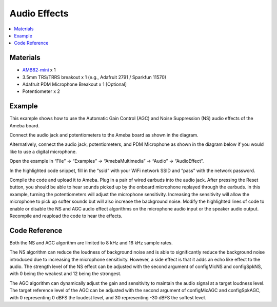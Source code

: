 Audio Effects
=============

.. contents::
  :local:
  :depth: 2

Materials
---------

- `AMB82-mini <https://www.amebaiot.com/en/where-to-buy-link/#buy_amb82_mini>`_ x 1
- 3.5mm TRS/TRRS breakout x 1 (e.g., Adafruit 2791 / Sparkfun 11570)
- Adafruit PDM Microphone Breakout x 1 [Optional]
- Potentiometer x 2

Example
-------
This example shows how to use the Automatic Gain Control (AGC) and Noise Suppression (NS) audio effects of the Ameba board.

Connect the audio jack and potentiometers to the Ameba board as shown in the diagram.

|image01|

Alternatively, connect the audio jack, potentiometers, and PDM Microphone as shown in the diagram below if you would like to use a digital microphone.

|image02|

Open the example in “File” -> “Examples” -> “AmebaMultimedia” -> “Audio” -> “AudioEffect”.

|image03|

In the highlighted code snippet, fill in the “ssid” with your WiFi network SSID and “pass” with the network password.

|image04|

Compile the code and upload it to Ameba.
Plug in a pair of wired earbuds into the audio jack. After pressing the Reset button, you should be able to hear sounds picked up by the onboard microphone replayed through the earbuds.
In this example, turning the potentiometers will adjust the microphone sensitivity. Increasing the sensitivity will allow the microphone to pick up softer sounds but will also increase the background noise.
Modify the highlighted lines of code to enable or disable the NS and AGC audio effect algorithms on the microphone audio input or the speaker audio output. Recompile and reupload the code to hear the effects.

|image05|

Code Reference
--------------
Both the NS and AGC algorithm are limited to 8 kHz and 16 kHz sample rates.

The NS algorithm can reduce the loudness of background noise and is able to significantly reduce the background noise introduced due to increasing the microphone sensitivity. However, a side effect is that it adds an echo like effect to the audio. The strength level of the NS effect can be adjusted with the second argument of configMicNS and configSpkNS, with 0 being the weakest and 12 being the strongest.

The AGC algorithm can dynamically adjust the gain and sensitivity to maintain the audio signal at a target loudness level. The target reference level of the AGC can be adjusted with the second argument of configMicAGC and configSpkAGC, with 0 representing 0 dBFS the loudest level, and 30 representing -30 dBFS the softest level.

.. |image01| image:: ../../../../../_static/amebapro2/Example_Guides/Multimedia/Audio_Effects/image01.png
   :width:  614 px
   :height:  488 px

.. |image02| image:: ../../../../../_static/amebapro2/Example_Guides/Multimedia/Audio_Effects/image02.png
   :width:  770 px
   :height:  427 px

.. |image03| image:: ../../../../../_static/amebapro2/Example_Guides/Multimedia/Audio_Effects/image03.png
   :width:  768 px
   :height:  832 px

.. |image04| image:: ../../../../../_static/amebapro2/Example_Guides/Multimedia/Audio_Effects/image04.png
   :width:  684 px
   :height:  817 px

.. |image05| image:: ../../../../../_static/amebapro2/Example_Guides/Multimedia/Audio_Effects/image05.png
   :width:  684 px
   :height:  817 px